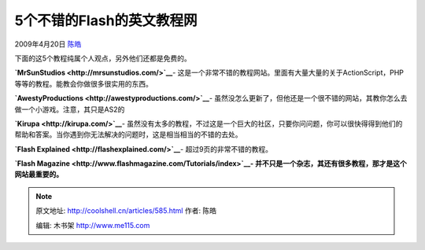 .. _articles585:

5个不错的Flash的英文教程网
==========================

2009年4月20日 `陈皓 <http://coolshell.cn/articles/author/haoel>`__

下面的这5个教程纯属个人观点，另外他们还都是免费的。

**`MrSunStudios <http://mrsunstudios.com/>`__**-
这是一个非常不错的教程网站。里面有大量大量的关于ActionScript，PHP等等的教程。能教会你做很多很实用的东西。

**`AwestyProductions <http://awestyproductions.com/>`__**-
虽然没怎么更新了，但他还是一个很不错的网站，其教你怎么去做一个小游戏。注意，其只是AS2的

**`Kirupa <http://kirupa.com/>`__**-
虽然没有太多的教程，不过这是一个巨大的社区，只要你问问题，你可以很快得得到他们的帮助和答案。当你遇到你无法解决的问题时，这是相当相当的不错的去处。

**`Flash Explained <http://flashexplained.com/>`__**-
超过9页的非常不错的教程。

**`Flash Magazine <http://www.flashmagazine.com/Tutorials/index>`__-
并不只是一个杂志，其还有很多教程，那才是这个网站最重要的。**

.. |image6| image:: /coolshell/static/20140922095153183000.jpg

.. note::
    原文地址: http://coolshell.cn/articles/585.html 
    作者: 陈皓 

    编辑: 木书架 http://www.me115.com